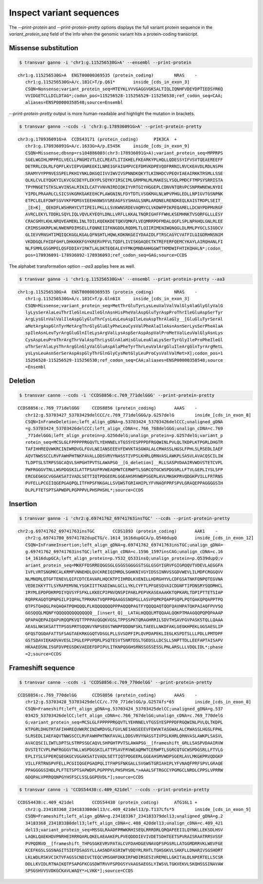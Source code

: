 ***************************
Inspect variant sequences
***************************

The `--print-protein` and `--print-protein-pretty` options displays the full variant protein sequence in the `variant_protein_seq` field of the info when the genomic variant hits a protein-coding transcript.

Missense substitution
#######################

.. code:: bash

   $ transvar ganno -i 'chr1:g.115256530G>A' --ensembl --print-protein

::

   chr1:g.115256530G>A	ENST00000369535 (protein_coding)	NRAS	-
      chr1:g.115256530G>A/c.181C>T/p.Q61*	inside_[cds_in_exon_3]
      CSQN=Nonsense;variant_protein_seq=MTEYKLVVVGAGGVGKSALTIQLIQNHFVDEYDPTIEDSYRKQ
      VVIDGETCLLDILDTAG*;codon_pos=115256528-115256529-115256530;ref_codon_seq=CAA;
      aliases=ENSP00000358548;source=Ensembl

`--print-protein-pretty` output is more human-readable and highlight the mutation in brackets.

.. code:: bash

   $ transvar ganno --ccds -i 'chr3:g.178936091G>A' --print-protein-pretty

::

   chr3:g.178936091G>A	CCDS43171 (protein_coding)	PIK3CA	+
      chr3:g.178936091G>A/c.1633G>A/p.E545K	inside_[cds_in_exon_9]
      CSQN=Missense;dbsnp=rs104886003(chr3:178936091G>A);variant_protein_seq=MPPRPS
      SGELWGIHLMPPRILVECLLPNGMIVTLECLREATLITIKHELFKEARKYPLHQLLQDESSYIFVSVTQEAEREEFF
      DETRRLCDLRLFQPFLKVIEPVGNREEKILNREIGFAIGMPVCEFDMVKDPEVQDFRRNILNVCKEAVDLRDLNSPH
      SRAMYVYPPNVESSPELPKHIYNKLDKGQIIVVIWVIVSPNNDKQKYTLKINHDCVPEQVIAEAIRKKTRSMLLSSE
      QLKLCVLEYQGKYILKVCGCDEYFLEKYPLSQYKYIRSCIMLGRMPNLMLMAKESLYSQLPMDCFTMPSYSRRISTA
      TPYMNGETSTKSLWVINSALRIKILCATYVNVNIRDIDKIYVRTGIYHGGEPLCDNVNTQRVPCSNPRWNEWLNYDI
      YIPDLPRAARLCLSICSVKGRKGAKEEHCPLAWGNINLFDYTDTLVSGKMALNLWPVPHGLEDLLNPIGVTGSNPNK
      ETPCLELEFDWFSSVVKFPDMSVIEEHANWSVSREAGFSYSHAGLSNRLARDNELRENDKEQLKAISTRDPLSEIT_
      _[E>K]__QEKDFLWSHRHYCVTIPEILPKLLLSVKWNSRDEVAQMYCLVKDWPPIKPEQAMELLDCNYPDPMVRGF
      AVRCLEKYLTDDKLSQYLIQLVQVLKYEQYLDNLLVRFLLKKALTNQRIGHFFFWHLKSEMHNKTVSQRFGLLLESY
      CRACGMYLKHLNRQVEAMEKLINLTDILKQEKKDETQKVQMKFLVEQMRRPDFMDALQGFLSPLNPAHQLGNLRLEE
      CRIMSSAKRPLWLNWENPDIMSELLFQNNEIIFKNGDDLRQDMLTLQIIRIMENIWQNQGLDLRMLPYGCLSIGDCV
      GLIEVVRNSHTIMQIQCKGGLKGALQFNSHTLHQWLKDKNKGEIYDAAIDLFTRSCAGYCVATFILGIGDRHNSNIM
      VKDDGQLFHIDFGHFLDHKKKKFGYKRERVPFVLTQDFLIVISKGAQECTKTREFERFQEMCYKAYLAIRQHANLFI
      NLFSMMLGSGMPELQSFDDIAYIRKTLALDKTEQEALEYFMKQMNDAHHGGWTTKMDWIFHTIKQHALN*;codon_
      pos=178936091-178936092-178936093;ref_codon_seq=GAG;source=CCDS


The alphabet transformation option `--aa3` applies here as well.

.. code:: bash

   $ transvar ganno -i 'chr1:g.115256530G>A' --ensembl --print-protein-pretty --aa3

::

   chr1:g.115256530G>A	ENST00000369535 (protein_coding)	NRAS	-
      chr1:g.115256530G>A/c.181C>T/p.Gln61X	inside_[cds_in_exon_3]
      CSQN=Missense;variant_protein_seq=MetThrGluTyrLysLeuValValValGlyAlaGlyGlyValG
      lyLysSerAlaLeuThrIleGlnLeuIleGlnAsnHisPheValAspGluTyrAspProThrIleGluAspSerTyr
      ArgLysGlnValValIleAspGlyGluThrCysLeuLeuAspIleLeuAspThrAlaGly__[GluGluTyrSerAl
      aMetArgAspGlnTyrMetArgThrGlyGluGlyPheLeuCysValPheAlaIleAsnAsnSerLysSerPheAlaA
      spIleAsnLeuTyrArgGluGlnIleLysArgValLysAspSerAspAspValProMetValLeuValGlyAsnLys
      CysAspLeuProThrArgThrValAspThrLysGlnAlaHisGluLeuAlaLysSerTyrGlyIleProPheIleGl
      uThrSerAlaLysThrArgGlnGlyValGluAspAlaPheTyrThrLeuValArgGluIleArgGlnTyrArgMetL
      ysLysLeuAsnSerSerAspAspGlyThrGlnGlyCysMetGlyLeuProCysValValMet>X];codon_pos=1
      15256528-115256529-115256530;ref_codon_seq=CAA;aliases=ENSP00000358548;source
      =Ensembl

Deletion
############

.. code:: bash

   $ transvar canno --ccds -i 'CCDS8856:c.769_771delGGG' --print-protein-pretty

::

   CCDS8856:c.769_771delGGG	CCDS8856 (protein_coding)	AAAS	-
      chr12:g.53703427_53703429delCCC/c.769_771delGGG/p.G257delG	inside_[cds_in_exon_8]
      CSQN=InFrameDeletion;left_align_gDNA=g.53703424_53703426delCCC;unaligned_gDNA
      =g.53703424_53703426delCCC;left_align_cDNA=c.766_768delGGG;unalign_cDNA=c.769
      _771delGGG;left_align_protein=p.G256delG;unalign_protein=p.G257delG;variant_p
      rotein_seq=MCSLGLFPPPPPRGQVTLYEHNNELVTGSSYESPPPDFRGQWINLPVLQLTKDPLKTPGRLDHGTR
      TAFIHHREQVWKRCINIWRDVGLFGVLNEIANSEEEVFEWVKTASGWALALCRWASSLHGSLFPHLSLRSEDLIAEF
      AQVTNWSSCCLRVFAWHPHTNKFAVALLDDSVRVYNASSTIVPSLKHRLQRNVASLAWKPLSASVLAVACQSCILIW
      TLDPTSLSTRPSSGCAQVLSHPGHTPVTSLAWAPSG__[G_deletion]__RLLSASPVDAAIRVWDVSTETCVPL
      PWFRGGGVTNLLWSPDGSKILATTPSAVFRVWEAQMWTCERWPTLSGRCQTGCWSPDGSRLLFTVLGEPLIYSLSFP
      ERCGEGKGCVGGAKSATIVADLSETTIQTPDGEERLGGEAHSMVWDPSGERLAVLMKGKPRVQDGKPVILLFRTRNS
      PVFELLPCGIIQGEPGAQPQLITFHPSFNKGALLSVGWSTGRIAHIPLYFVNAQFPRFSPVLGRAQEPPAGGGGSIH
      DLPLFTETSPTSAPWDPLPGPPPVLPHSPHSHL*;source=CCDS

Insertion
############

.. code:: bash

   $ transvar ganno -i 'chr2:g.69741762_69741763insTGC' --ccds --print-protein-pretty

::

   chr2:g.69741762_69741763insTGC	CCDS1893 (protein_coding)	AAK1	-
      chr2:g.69741780_69741782dupCTG/c.1614_1616dupGCA/p.Q546dupQ	inside_[cds_in_exon_12]
      CSQN=InFrameInsertion;left_align_gDNA=g.69741762_69741763insTGC;unalign_gDNA=
      g.69741762_69741763insTGC;left_align_cDNA=c.1596_1597insCAG;unalign_cDNA=c.16
      14_1616dupGCA;left_align_protein=p.Y532_Q533insQ;unalign_protein=p.Q539dupQ;v
      ariant_protein_seq=MKKFFDSRREQGGSGLGSGSSGGGGSTSGLGSGYIGRVFGIGRQQVTVDEVLAEGGFA
      IVFLVRTSNGMKCALKRMFVNNEHDLQVCKREIQIMRDLSGHKNIVGYIDSSINNVSSGDVWEVLILMDFCRGGQVV
      NLMNQRLQTGFTENEVLQIFCDTCEAVARLHQCKTPIIHRDLKVENILLHDRGHYVLCDFGSATNKFQNPQTEGVNA
      VEDEIKKYTTLSYRAPEMVNLYSGKIITTKADIWALGCLLYKLCYFTLPFGESQVAICDGNFTIPDNSRYSQDMHCL
      IRYMLEPDPDKRPDIYQVSYFSFKLLKKECPIPNVQNSPIPAKLPEPVKASEAAAKKTQPKARLTDPIPTTETSIAP
      RQRPKAGQTQPNPGILPIQPALTPRKRATVQPPPQAAGSSNQPGLLASVPQPKPQAPPSQPLPQTQAKQPQAPPTPQ
      QTPSTQAQGLPAQAQATPQHQQQLFLKQQQQQQQPPPAQQQPAGTFYQQQQAQTQQFQAVHPATQKPAIAQFPVVSQ
      GGSQQQLMQNFYQQQQQQQQQQQQQQ__[insert_Q]__LATALHQQQLMTQQAALQQKPTMAAGQQPQPQPAAAP
      QPAPAQEPAIQAPVRQQPKVQTTPPPAVQGQKVGSLTPPSSPKTQRAGHRRILSDVTHSAVFGVPASKSTQLLQAAA
      AEASLNKSKSATTTPSGSPRTSQQNVYNPSEGSTWNPFDDDNFSKLTAEELLNKDFAKLGEGKHPEKLGGSAESLIP
      GFQSTQGDAFATTSFSAGTAEKRKGGQTVDSGLPLLSVSDPFIPLQVPDAPEKLIEGLKSPDTSLLLPDLLPMTDPF
      GSTSDAVIEKADVAVESLIPGLEPPVPQRLPSQTESVTSNRTDSLTGEDSLLDCSLLSNPTTDLLEEFAPTAISAPV
      HKAAEDSNLISGFDVPEGSDKVAEDEFDPIPVLITKNPQGGHSRNSSGSSESSLPNLARSLLLVDQLIDL*;phase
      =2;source=CCDS


Frameshift sequence
######################

.. code:: bash

   $ transvar canno --ccds -i 'CCDS8856:c.769_770delGG' --print-protein-pretty

::

   CCDS8856:c.769_770delGG	CCDS8856 (protein_coding)	AAAS	-
      chr12:g.53703428_53703429delCC/c.770_771delGG/p.G257Afs*65	inside_[cds_in_exon_8]
      CSQN=Frameshift;left_align_gDNA=g.53703424_53703425delCC;unaligned_gDNA=g.537
      03425_53703426delCC;left_align_cDNA=c.766_767delGG;unalign_cDNA=c.769_770delG
      G;variant_protein_seq=MCSLGLFPPPPPRGQVTLYEHNNELVTGSSYESPPPDFRGQWINLPVLQLTKDPL
      KTPGRLDHGTRTAFIHHREQVWKRCINIWRDVGLFGVLNEIANSEEEVFEWVKTASGWALALCRWASSLHGSLFPHL
      SLRSEDLIAEFAQVTNWSSCCLRVFAWHPHTNKFAVALLDDSVRVYNASSTIVPSLKHRLQRNVASLAWKPLSASVL
      AVACQSCILIWTLDPTSLSTRPSSGCAQVLSHPGHTPVTSLAWAPSG__[frameshift_GRLLSASPVDAAIRVW
      DVSTETCVPLPWFRGGGVTNLLWSPDGSKILATTPSAVFRVWEAQMWTCERWPTLSGRCQTGCWSPDGSRLLFTVLG
      EPLIYSLSFPERCGEGKGCVGGAKSATIVADLSETTIQTPDGEERLGGEAHSMVWDPSGERLAVLMKGKPRVQDGKP
      VILLFRTRNSPVFELLPCGIIQGEPGAQPQLITFHPSFNKGALLSVGWSTGRIAHIPLYFVNAQFPRFSPVLGRAQE
      PPAGGGGSIHDLPLFTETSPTSAPWDPLPGPPPVLPHSPHSHL*>AAALSFTRGCCYPGMGCLNRDLCPPSLVPRRW
      GDQPALVPRRQQNPGYHSFSCLSSLGGPDVDL*];source=CCDS


.. code:: bash

   $ transvar canno -i 'CCDS54438:c.409_421del' --ccds --print-protein-pretty

::

   CCDS54438:c.409_421del	CCDS54438 (protein_coding)	ATG16L1	+
      chr2:g.234183368_234183380del13/c.409_421del13/p.T137Lfs*5	inside_[cds_in_exon_5]
      CSQN=Frameshift;left_align_gDNA=g.234183367_234183379del13;unaligned_gDNA=g.2
      34183368_234183380del13;left_align_cDNA=c.408_420del13;unalign_cDNA=c.409_421
      del13;variant_protein_seq=MSSGLRAADFPRWKRHISEQLRRRDRLQRQAFEEIILQYNKLLEKSDLHSV
      LAQKLQAEKHDVPNRHEIRRRQARLQKELAEAAKEPLPVEQDDDIEVIVDETSDHTEETSPVRAISRAATRRSVSSF
      PVPQDNVD__[frameshift_THPGSGKEVRVPATALCVFDAHDGEVNAVQFSPGSRLLATGGMDRRVKLWEVFGE
      KCEFKGSLSGSNAGITSIEFDSAGSYLLAASNDFASRIWTVDDYRLRHTLTGHSGKVLSAKFLLDNARIVSGSHDRT
      LKLWDLRSKVCIKTVFAGSSCNDIVCTEQCVMSGHFDKKIRFWDIRSESIVREMELLGKITALDLNPERTELLSCSR
      DDLLKVIDLRTNAIKQTFSAPGFKCGSDWTRVVFSPDGSYVAAGSAEGSLYIWSVLTGKVEKVLSKQHSSSINAVAW
      SPSGSHVVSVDKGCKAVLWAQY*>LVKK*];source=CCDS

